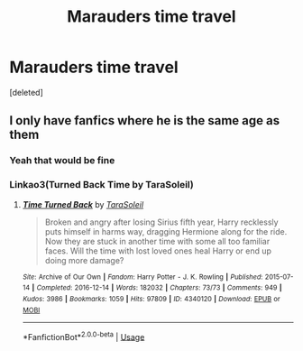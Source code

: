 #+TITLE: Marauders time travel

* Marauders time travel
:PROPERTIES:
:Score: 2
:DateUnix: 1583009615.0
:DateShort: 2020-Mar-01
:FlairText: Request
:END:
[deleted]


** I only have fanfics where he is the same age as them
:PROPERTIES:
:Author: Quine_
:Score: 1
:DateUnix: 1583273042.0
:DateShort: 2020-Mar-04
:END:

*** Yeah that would be fine
:PROPERTIES:
:Author: RODEOALIEN
:Score: 1
:DateUnix: 1583321115.0
:DateShort: 2020-Mar-04
:END:


*** Linkao3(Turned Back Time by TaraSoleil)
:PROPERTIES:
:Author: Quine_
:Score: 1
:DateUnix: 1583321258.0
:DateShort: 2020-Mar-04
:END:

**** [[https://archiveofourown.org/works/4340120][*/Time Turned Back/*]] by [[https://www.archiveofourown.org/users/TaraSoleil/pseuds/TaraSoleil][/TaraSoleil/]]

#+begin_quote
  Broken and angry after losing Sirius fifth year, Harry recklessly puts himself in harms way, dragging Hermione along for the ride. Now they are stuck in another time with some all too familiar faces. Will the time with lost loved ones heal Harry or end up doing more damage?
#+end_quote

^{/Site/:} ^{Archive} ^{of} ^{Our} ^{Own} ^{*|*} ^{/Fandom/:} ^{Harry} ^{Potter} ^{-} ^{J.} ^{K.} ^{Rowling} ^{*|*} ^{/Published/:} ^{2015-07-14} ^{*|*} ^{/Completed/:} ^{2016-12-14} ^{*|*} ^{/Words/:} ^{182032} ^{*|*} ^{/Chapters/:} ^{73/73} ^{*|*} ^{/Comments/:} ^{949} ^{*|*} ^{/Kudos/:} ^{3986} ^{*|*} ^{/Bookmarks/:} ^{1059} ^{*|*} ^{/Hits/:} ^{97809} ^{*|*} ^{/ID/:} ^{4340120} ^{*|*} ^{/Download/:} ^{[[https://archiveofourown.org/downloads/4340120/Time%20Turned%20Back.epub?updated_at=1492819358][EPUB]]} ^{or} ^{[[https://archiveofourown.org/downloads/4340120/Time%20Turned%20Back.mobi?updated_at=1492819358][MOBI]]}

--------------

*FanfictionBot*^{2.0.0-beta} | [[https://github.com/tusing/reddit-ffn-bot/wiki/Usage][Usage]]
:PROPERTIES:
:Author: FanfictionBot
:Score: 1
:DateUnix: 1583321279.0
:DateShort: 2020-Mar-04
:END:
